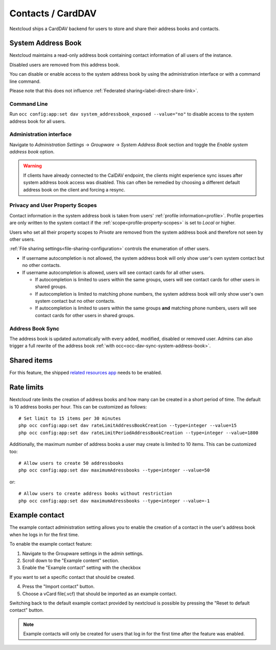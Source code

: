 ==================
Contacts / CardDAV
==================

Nextcloud ships a CardDAV backend for users to store and share their address books and contacts.

.. _system-address-book:

System Address Book
-------------------

.. versionchanged:: 27
    The system address book is now accessible to all Nextcloud users

Nextcloud maintains a read-only address book containing contact information of all users of the instance.

Disabled users are removed from this address book.

You can disable or enable access to the system address book by using the administration interface or with a command line command.

Please note that this does not influence :ref:`Federated sharing<label-direct-share-link>`.

Command Line
^^^^^^^^^^^^

Run ``occ config:app:set dav system_addressbook_exposed --value="no"`` to disable access to the system address book for all users.

Administration interface
^^^^^^^^^^^^^^^^^^^^^^^^

Navigate to *Administration Settings* -> *Groupware* -> *System Address Book* section and toggle the *Enable system address book* option.


.. warning:: If clients have already connected to the CalDAV endpoint, the clients might experience sync issues after system address book access was disabled. This can often be remedied by choosing a different default address book on the client and forcing a resync.

Privacy and User Property Scopes
^^^^^^^^^^^^^^^^^^^^^^^^^^^^^^^^

Contact information in the system address book is taken from users' :ref:`profile information<profile>`. Profile properties are only written to the system contact if the :ref:`scope<profile-property-scopes>` is set to *Local* or higher.

Users who set all their property scopes to *Private* are removed from the system address book and therefore not seen by other users.

:ref:`File sharing settings<file-sharing-configuration>` controls the enumeration of other users.

* If username autocompletion is not allowed, the system address book will only show user's own system contact but no other contacts.
* If username autocompletion is allowed, users will see contact cards for all other users.

  * If autocompletion is limited to users within the same groups, users will see contact cards for other users in shared groups.
  * If autocompletion is limited to matching phone numbers, the system address book will only show user's own system contact but no other contacts.
  * If autocompletion is limited to users within the same groups **and** matching phone numbers, users will see contact cards for other users in shared groups.

Address Book Sync
^^^^^^^^^^^^^^^^^

The address book is updated automatically with every added, modified, disabled or removed user. Admins can also trigger a full rewrite of the address book :ref:`with occ<occ-dav-sync-system-address-book>`.

Shared items
------------

.. versionadded:: 5.5.0

For this feature, the shipped `related resources app <https://apps.nextcloud.com/apps/related_resources>`_ needs to be enabled.

Rate limits
-----------

Nextcloud rate limits the creation of address books and how many can be created in a short period of time. The default is 10 address books per hour. This can be customized as follows::

  # Set limit to 15 items per 30 minutes
  php occ config:app:set dav rateLimitAddressBookCreation --type=integer --value=15
  php occ config:app:set dav rateLimitPeriodAddressBookCreation --type=integer --value=1800

Additionally, the maximum number of address books a user may create is limited to 10 items. This can be customized too::

  # Allow users to create 50 addressbooks
  php occ config:app:set dav maximumAdressbooks --type=integer --value=50

or::

  # Allow users to create address books without restriction
  php occ config:app:set dav maximumAdressbooks --type=integer --value=-1

Example contact
---------------

.. versionadded:: 32.0.0

The example contact administration setting allows you to enable the creation of a contact in the user's address book when he logs in for the first time.

To enable the example contact feature:

1. Navigate to the Groupware settings in the admin settings.
2. Scroll down to the "Example content" section.
3. Enable the "Example contact" setting with the checkbox 

If you want to set a specific contact that should be created.

4. Press the "Import contact" button.
5. Choose a vCard file(.vcf) that should be imported as an example contact.

Switching back to the default example contact provided by nextcloud is possible by pressing the "Reset to default contact" button.

.. note::
    Example contacts will only be created for users that log in for the first time after the feature was enabled.
